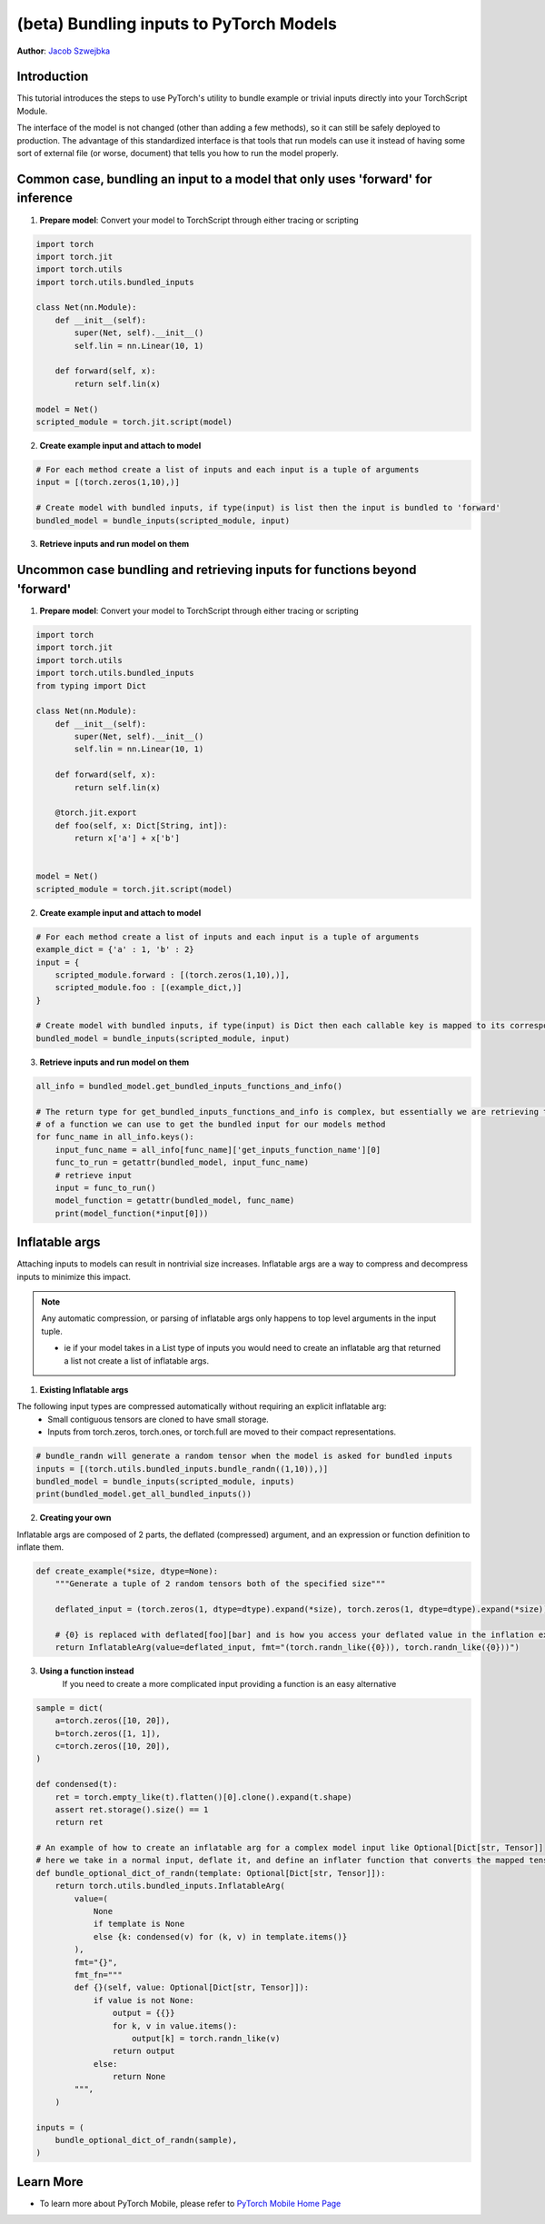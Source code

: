 (beta) Bundling inputs to PyTorch Models
==================================================================

**Author**: `Jacob Szwejbka <https://github.com/JacobSzwejbka>`_

Introduction
------------

This tutorial introduces the steps to use PyTorch's utility to bundle example or trivial inputs directly into your TorchScript Module.

The interface of the model is not changed (other than adding a few methods), so it can still be safely deployed to production. The advantage of this standardized interface is that tools that run models can use it instead of having some sort of external file (or worse, document) that tells you how to run the model properly.

Common case, bundling an input to a model that only uses 'forward' for inference
-------------------
1. **Prepare model**: Convert your model to TorchScript through either tracing or scripting

.. code:: python

    import torch
    import torch.jit
    import torch.utils
    import torch.utils.bundled_inputs

    class Net(nn.Module):
        def __init__(self):
            super(Net, self).__init__()
            self.lin = nn.Linear(10, 1)

        def forward(self, x):
            return self.lin(x)

    model = Net()
    scripted_module = torch.jit.script(model)

2. **Create example input and attach to model**

.. code:: python

    # For each method create a list of inputs and each input is a tuple of arguments
    input = [(torch.zeros(1,10),)]

    # Create model with bundled inputs, if type(input) is list then the input is bundled to 'forward'
    bundled_model = bundle_inputs(scripted_module, input)


3. **Retrieve inputs and run model on them**

.. code:: python
    inputs = bundled_model.get_all_bundled_inputs()

    print(bundled_model(*inputs[0]))


Uncommon case bundling and retrieving inputs for functions beyond 'forward'
-------------------
1. **Prepare model**: Convert your model to TorchScript through either tracing or scripting

.. code:: python

    import torch
    import torch.jit
    import torch.utils
    import torch.utils.bundled_inputs
    from typing import Dict

    class Net(nn.Module):
        def __init__(self):
            super(Net, self).__init__()
            self.lin = nn.Linear(10, 1)

        def forward(self, x):
            return self.lin(x)

        @torch.jit.export
        def foo(self, x: Dict[String, int]):
            return x['a'] + x['b']


    model = Net()
    scripted_module = torch.jit.script(model)

2. **Create example input and attach to model**

.. code:: python

    # For each method create a list of inputs and each input is a tuple of arguments
    example_dict = {'a' : 1, 'b' : 2}
    input = {
        scripted_module.forward : [(torch.zeros(1,10),)],
        scripted_module.foo : [(example_dict,)]
    }

    # Create model with bundled inputs, if type(input) is Dict then each callable key is mapped to its corresponding bundled input
    bundled_model = bundle_inputs(scripted_module, input)


3. **Retrieve inputs and run model on them**

.. code:: python

    all_info = bundled_model.get_bundled_inputs_functions_and_info()

    # The return type for get_bundled_inputs_functions_and_info is complex, but essentially we are retrieving the name
    # of a function we can use to get the bundled input for our models method
    for func_name in all_info.keys():
        input_func_name = all_info[func_name]['get_inputs_function_name'][0]
        func_to_run = getattr(bundled_model, input_func_name)
        # retrieve input
        input = func_to_run()
        model_function = getattr(bundled_model, func_name)
        print(model_function(*input[0]))

Inflatable args
-------------------
Attaching inputs to models can result in nontrivial size increases. Inflatable args are a way to compress and decompress inputs to minimize this impact.

.. note:: Any automatic compression, or parsing of inflatable args only happens to top level arguments in the input tuple.

   - ie if your model takes in a List type of inputs you would need to create an inflatable arg that returned a list not create a list of inflatable args.

1. **Existing Inflatable args**

The following input types are compressed automatically without requiring an explicit inflatable arg:
    - Small contiguous tensors are cloned to have small storage.
    - Inputs from torch.zeros, torch.ones, or torch.full are moved to their compact representations.

.. code:: python

    # bundle_randn will generate a random tensor when the model is asked for bundled inputs
    inputs = [(torch.utils.bundled_inputs.bundle_randn((1,10)),)]
    bundled_model = bundle_inputs(scripted_module, inputs)
    print(bundled_model.get_all_bundled_inputs())

2. **Creating your own**

Inflatable args are composed of 2 parts, the deflated (compressed) argument, and an expression or function definition to inflate them.

.. code:: python

    def create_example(*size, dtype=None):
        """Generate a tuple of 2 random tensors both of the specified size"""

        deflated_input = (torch.zeros(1, dtype=dtype).expand(*size), torch.zeros(1, dtype=dtype).expand(*size))

        # {0} is replaced with deflated[foo][bar] and is how you access your deflated value in the inflation expression
        return InflatableArg(value=deflated_input, fmt="(torch.randn_like({0})), torch.randn_like({0}))")

3. **Using a function instead**
    If you need to create a more complicated input providing a function is an easy alternative

.. code:: python

        sample = dict(
            a=torch.zeros([10, 20]),
            b=torch.zeros([1, 1]),
            c=torch.zeros([10, 20]),
        )

        def condensed(t):
            ret = torch.empty_like(t).flatten()[0].clone().expand(t.shape)
            assert ret.storage().size() == 1
            return ret

        # An example of how to create an inflatable arg for a complex model input like Optional[Dict[str, Tensor]]
        # here we take in a normal input, deflate it, and define an inflater function that converts the mapped tensors to random values
        def bundle_optional_dict_of_randn(template: Optional[Dict[str, Tensor]]):
            return torch.utils.bundled_inputs.InflatableArg(
                value=(
                    None
                    if template is None
                    else {k: condensed(v) for (k, v) in template.items()}
                ),
                fmt="{}",
                fmt_fn="""
                def {}(self, value: Optional[Dict[str, Tensor]]):
                    if value is not None:
                        output = {{}}
                        for k, v in value.items():
                            output[k] = torch.randn_like(v)
                        return output
                    else:
                        return None
                """,
            )

        inputs = (
            bundle_optional_dict_of_randn(sample),
        )


Learn More
----------
- To learn more about PyTorch Mobile, please refer to `PyTorch Mobile Home Page <https://pytorch.org/mobile/home/>`_
